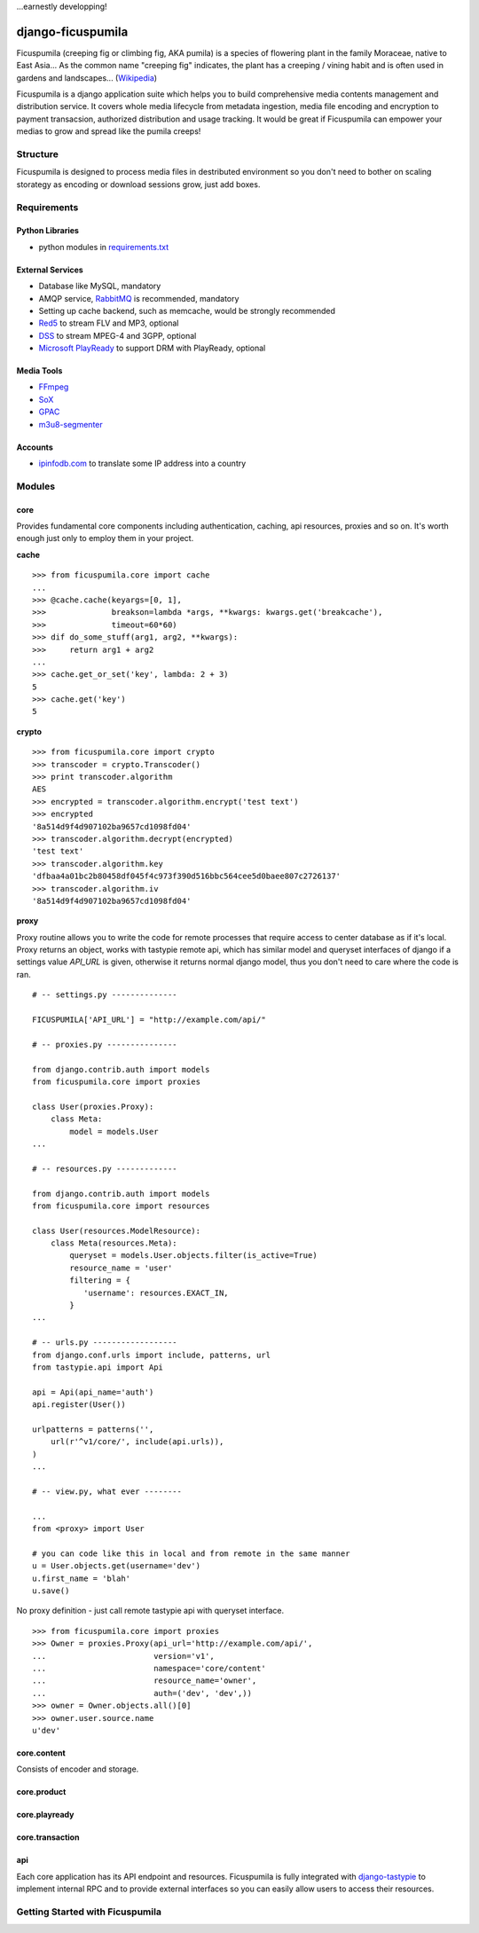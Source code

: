 ...earnestly developping!

===========
django-ficuspumila
===========

.. image:: https://travis-ci.org/nk113/django-ficuspumila.png?branch=master
    :alt: Build Status
    :target: http://travis-ci.org/nk113/django-ficuspumila



Ficuspumila (creeping fig or climbing fig, AKA pumila) is a species of flowering plant in the family Moraceae, native to East Asia... As the common name "creeping fig" indicates, the plant has a creeping / vining habit and is often used in gardens and landscapes... (`Wikipedia <http://en.wikipedia.org/wiki/Ficus_pumila>`_)

Ficuspumila is a django application suite which helps you to build comprehensive media contents management and distribution service. It covers whole media lifecycle from metadata ingestion, media file encoding and encryption to payment transacsion, authorized distribution and usage tracking. It would be great if Ficuspumila can empower your medias to grow and spread like the pumila creeps!

Structure
=========

Ficuspumila is designed to process media files in destributed environment so you don't need to bother on scaling storategy as encoding or download sessions grow, just add boxes.

Requirements
============

Python Libraries
----------------

* python modules in `requirements.txt <requirements.txt>`_

External Services
-----------------

* Database like MySQL, mandatory
* AMQP service, `RabbitMQ <http://www.rabbitmq.com/>`_ is recommended, mandatory
* Setting up cache backend, such as memcache, would be strongly recommended
* `Red5 <http://www.red5.org/>`_ to stream FLV and MP3, optional
* `DSS <http://dss.macosforge.org/>`_ to stream MPEG-4 and 3GPP, optional
* `Microsoft PlayReady <http://www.microsoft.com/playready/>`_ to support DRM with PlayReady, optional

Media Tools
-----------

* `FFmpeg <http://www.ffmpeg.org/>`_
* `SoX <http://sox.sourceforge.net/>`_
* `GPAC <http://gpac.wp.mines-telecom.fr/mp4box/>`_
* `m3u8-segmenter <https://github.com/johnf/m3u8-segmenter>`_

Accounts
--------

* `ipinfodb.com <http://ipinfodb.com/>`_ to translate some IP address into a country

Modules
=======

core
----

Provides fundamental core components including authentication, caching, api resources, proxies and so on. It's worth enough just only to employ them in your project.

**cache**

::

    >>> from ficuspumila.core import cache
    ...
    >>> @cache.cache(keyargs=[0, 1],
    >>>              breakson=lambda *args, **kwargs: kwargs.get('breakcache'),
    >>>              timeout=60*60)
    >>> dif do_some_stuff(arg1, arg2, **kwargs):
    >>>     return arg1 + arg2
    ...
    >>> cache.get_or_set('key', lambda: 2 + 3)
    5
    >>> cache.get('key')
    5

**crypto**

::

    >>> from ficuspumila.core import crypto
    >>> transcoder = crypto.Transcoder()
    >>> print transcoder.algorithm
    AES
    >>> encrypted = transcoder.algorithm.encrypt('test text')
    >>> encrypted
    '8a514d9f4d907102ba9657cd1098fd04'
    >>> transcoder.algorithm.decrypt(encrypted)
    'test text'
    >>> transcoder.algorithm.key
    'dfbaa4a01bc2b80458df045f4c973f390d516bbc564cee5d0baee807c2726137'
    >>> transcoder.algorithm.iv
    '8a514d9f4d907102ba9657cd1098fd04'

**proxy**

Proxy routine allows you to write the code for remote processes that require access to center database as if it's local. Proxy returns an object, works with tastypie remote api, which has similar model and queryset interfaces of django if a settings value *API_URL* is given, otherwise it returns normal django model, thus you don't need to care where the code is ran.

::

    # -- settings.py --------------

    FICUSPUMILA['API_URL'] = "http://example.com/api/"

    # -- proxies.py ---------------

    from django.contrib.auth import models
    from ficuspumila.core import proxies

    class User(proxies.Proxy):
        class Meta:
            model = models.User
    ...

    # -- resources.py -------------

    from django.contrib.auth import models
    from ficuspumila.core import resources

    class User(resources.ModelResource):
        class Meta(resources.Meta):
            queryset = models.User.objects.filter(is_active=True)
            resource_name = 'user'
            filtering = {
               'username': resources.EXACT_IN,
            }
    ...

    # -- urls.py ------------------
    from django.conf.urls import include, patterns, url
    from tastypie.api import Api

    api = Api(api_name='auth')
    api.register(User())

    urlpatterns = patterns('',
        url(r'^v1/core/', include(api.urls)),
    )
    ...

    # -- view.py, what ever --------

    ...
    from <proxy> import User

    # you can code like this in local and from remote in the same manner
    u = User.objects.get(username='dev')
    u.first_name = 'blah'
    u.save()
    

No proxy definition - just call remote tastypie api with queryset interface.

::

    >>> from ficuspumila.core import proxies
    >>> Owner = proxies.Proxy(api_url='http://example.com/api/',
    ...                       version='v1',
    ...                       namespace='core/content'
    ...                       resource_name='owner',
    ...                       auth=('dev', 'dev',))
    >>> owner = Owner.objects.all()[0]
    >>> owner.user.source.name
    u'dev'

core.content
------------

Consists of encoder and storage.

core.product
------------

core.playready
--------------

core.transaction
----------------

api
---

Each core application has its API endpoint and resources. Ficuspumila is fully integrated with `django-tastypie <https://github.com/toastdriven/django-tastypie>`_ to implement internal RPC and to provide external interfaces so you can easily allow users to access their resources.

Getting Started with Ficuspumila
================================
